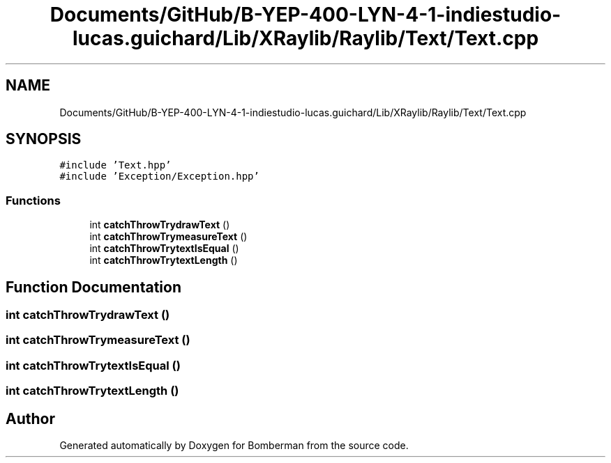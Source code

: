 .TH "Documents/GitHub/B-YEP-400-LYN-4-1-indiestudio-lucas.guichard/Lib/XRaylib/Raylib/Text/Text.cpp" 3 "Mon Jun 21 2021" "Version 2.0" "Bomberman" \" -*- nroff -*-
.ad l
.nh
.SH NAME
Documents/GitHub/B-YEP-400-LYN-4-1-indiestudio-lucas.guichard/Lib/XRaylib/Raylib/Text/Text.cpp
.SH SYNOPSIS
.br
.PP
\fC#include 'Text\&.hpp'\fP
.br
\fC#include 'Exception/Exception\&.hpp'\fP
.br

.SS "Functions"

.in +1c
.ti -1c
.RI "int \fBcatchThrowTrydrawText\fP ()"
.br
.ti -1c
.RI "int \fBcatchThrowTrymeasureText\fP ()"
.br
.ti -1c
.RI "int \fBcatchThrowTrytextIsEqual\fP ()"
.br
.ti -1c
.RI "int \fBcatchThrowTrytextLength\fP ()"
.br
.in -1c
.SH "Function Documentation"
.PP 
.SS "int catchThrowTrydrawText ()"

.SS "int catchThrowTrymeasureText ()"

.SS "int catchThrowTrytextIsEqual ()"

.SS "int catchThrowTrytextLength ()"

.SH "Author"
.PP 
Generated automatically by Doxygen for Bomberman from the source code\&.
